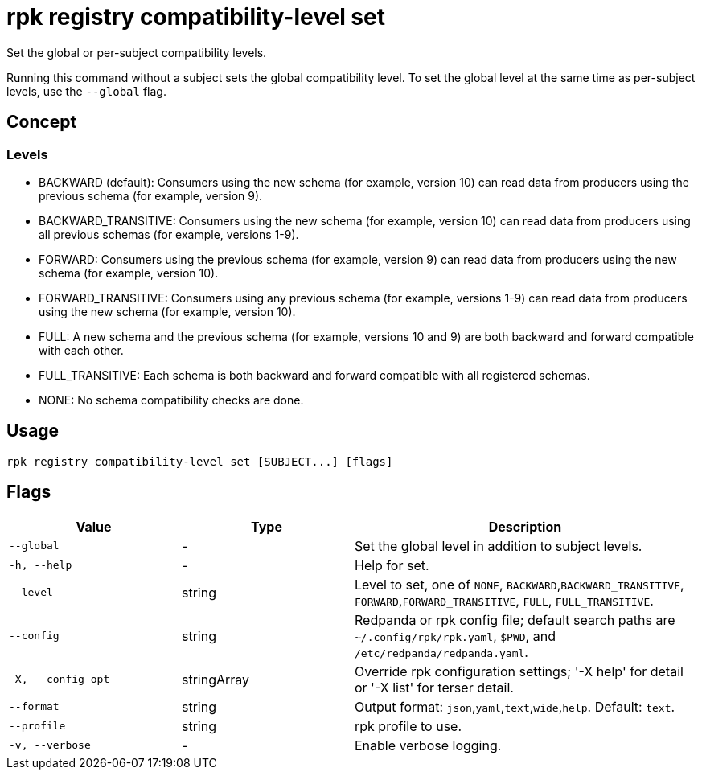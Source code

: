 = rpk registry compatibility-level set

Set the global or per-subject compatibility levels.

Running this command without a subject sets the global compatibility level. To set the global level at the same time as per-subject levels, use the `--global` flag.

== Concept

=== Levels

- BACKWARD (default): Consumers using the new schema (for example, version 10) can read data from producers using the previous schema (for example, version 9).

- BACKWARD_TRANSITIVE: Consumers using the new schema (for example, version 10) can read data from producers using all previous schemas (for example, versions 1-9).

- FORWARD: Consumers using the previous schema (for example, version 9) can read data from producers using the new schema (for example, version 10).

- FORWARD_TRANSITIVE: Consumers using any previous schema (for example, versions 1-9) can read data from producers using the new schema (for example, version 10).

- FULL: A new schema and the previous schema (for example, versions 10 and 9) are both backward and forward compatible with each other.

- FULL_TRANSITIVE: Each schema is both backward and forward compatible with all registered schemas.

- NONE: No schema compatibility checks are done.


== Usage

[,bash]
----
rpk registry compatibility-level set [SUBJECT...] [flags]
----

== Flags

[cols="1m,1a,2a"]
|===
|*Value* |*Type* |*Description*

|--global |- |Set the global level in addition to subject levels.

|-h, --help |- |Help for set.

|--level |string |Level to set, one of `NONE`, `BACKWARD`,`BACKWARD_TRANSITIVE`, `FORWARD`,`FORWARD_TRANSITIVE`, `FULL`, `FULL_TRANSITIVE`.

|--config |string |Redpanda or rpk config file; default search paths are `~/.config/rpk/rpk.yaml`, `$PWD`, and `/etc/redpanda/redpanda.yaml`.

|-X, --config-opt |stringArray |Override rpk configuration settings; '-X help' for detail or '-X list' for terser detail.

|--format |string |Output format: `json`,`yaml`,`text`,`wide`,`help`. Default: `text`.

|--profile |string |rpk profile to use.

|-v, --verbose |- |Enable verbose logging.
|===